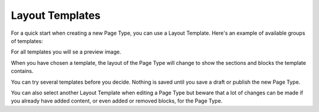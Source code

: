 Layout Templates
=====================

For a quick start when creating a new Page Type, you can use a Layout Template. Here's an example of available groups of templates:

.. image:: layout-templates-all.png

For all templates you will se a preview image.

.. image:: layout-templates-pages.png

When you have chosen a template, the layout of the Page Type will change to show the sections and blocks the template contains.

.. image:: layout-templates-page-example.png

You can try several templates before you decide. Nothing is saved until you save a draft or publish the new Page Type.

You can also select another Layout Template when editing a Page Type but beware that a lot of changes can be made if you already have added content, or even added or removed blocks, for the Page Type.

